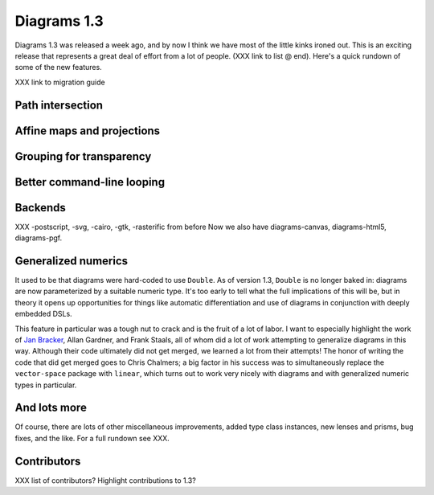 .. role:: pkg(literal)
.. role:: hs(literal)
.. role:: mod(literal)
.. role:: repo(literal)

.. default-role:: hs

============
Diagrams 1.3
============

Diagrams 1.3 was released a week ago, and by now I think we have most
of the little kinks ironed out.  This is an exciting release that
represents a great deal of effort from a lot of people. (XXX link to
list @ end).  Here's a quick rundown of some of the new features.

XXX link to migration guide

Path intersection
=================

Affine maps and projections
===========================

Grouping for transparency
=========================

Better command-line looping
===========================

Backends
========

XXX -postscript, -svg, -cairo, -gtk, -rasterific from before
Now we also have diagrams-canvas, diagrams-html5, diagrams-pgf.

Generalized numerics
====================

It used to be that diagrams were hard-coded to use ``Double``.  As of
version 1.3, ``Double`` is no longer baked in: diagrams are now
parameterized by a suitable numeric type.  It's too early to tell what
the full implications of this will be, but in theory it opens up
opportunities for things like automatic differentiation and use of
diagrams in conjunction with deeply embedded DSLs.

This feature in particular was a tough nut to crack and is the fruit
of a lot of labor.  I want to especially highlight the work of `Jan
Bracker`_, Allan Gardner, and Frank Staals, all of whom did a lot of
work attempting to generalize diagrams in this way.  Although their
code ultimately did not get merged, we learned a lot from their
attempts!  The honor of writing the code that did get merged goes to
Chris Chalmers; a big factor in his success was to simultaneously
replace the `vector-space`:pkg: package with `linear`:pkg:, which
turns out to work very nicely with diagrams and with generalized
numeric types in particular.

.. _Jan Bracker: https://github.com/jbracker

And lots more
=============

Of course, there are lots of other miscellaneous improvements, added
type class instances, new lenses and prisms, bug fixes, and the like.
For a full rundown see XXX.

Contributors
============

XXX list of contributors?  Highlight contributions to 1.3?
